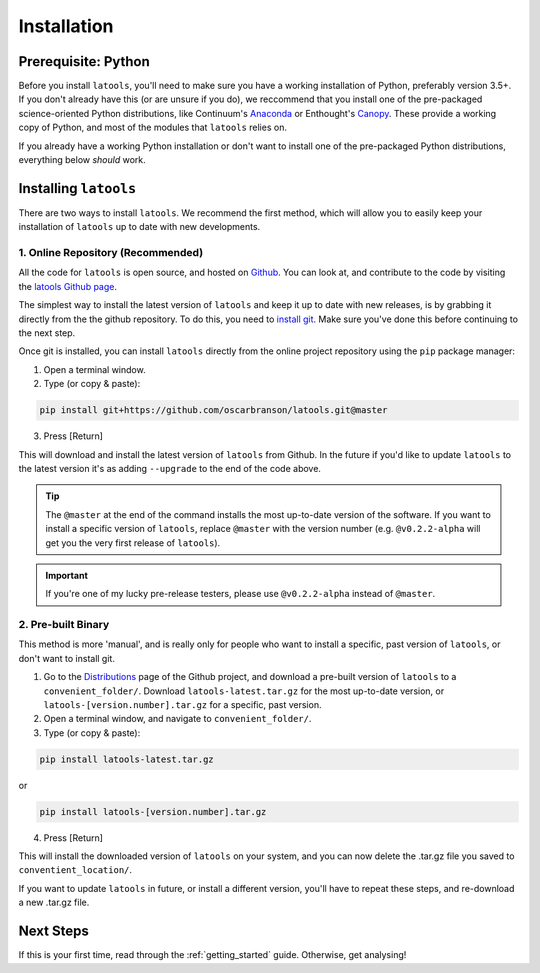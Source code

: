 .. _install:

************
Installation
************

.. only:: html

    :Release: |version|
    :Date: |today|

====================
Prerequisite: Python
====================

Before you install ``latools``, you'll need to make sure you have a working installation of Python, preferably version 3.5+. 
If you don't already have this (or are unsure if you do), we reccommend that you install one of the pre-packaged science-oriented Python distributions, like Continuum's `Anaconda <https://www.continuum.io/downloads>`_ or Enthought's `Canopy <https://www.enthought.com/products/canopy/>`_.
These provide a working copy of Python, and most of the modules that ``latools`` relies on.

If you already have a working Python installation or don't want to install one of the pre-packaged Python distributions, everything below `should` work.

======================
Installing ``latools``
======================

There are two ways to install ``latools``. We recommend the first method, which will allow you to easily keep your installation of ``latools`` up to date with new developments.

----------------------------------
1. Online Repository (Recommended)
----------------------------------

All the code for ``latools`` is open source, and hosted on `Github <https://github.com/>`_. You can look at, and contribute to the code by visiting the `latools Github page <https://github.com/oscarbranson/latools>`_.

The simplest way to install the latest version of ``latools`` and keep it up to date with new releases, is by grabbing it directly from the the github repository. To do this, you need to `install git <https://git-scm.com/downloads>`_. Make sure you've done this before continuing to the next step.

Once git is installed, you can install ``latools`` directly from the online project repository using the ``pip`` package manager:

1. Open a terminal window.
2. Type (or copy & paste):

.. code-block:: bash

    pip install git+https://github.com/oscarbranson/latools.git@master

3. Press [Return]

This will download and install the latest version of ``latools`` from Github. In the future if you'd like to update ``latools`` to the latest version it's as adding ``--upgrade`` to the end of the code above.

.. Tip:: The ``@master`` at the end of the command installs the most up-to-date version of the software. If you want to install a specific version of ``latools``, replace ``@master`` with the version number (e.g. ``@v0.2.2-alpha`` will get you the very first release of ``latools``).

.. Important:: If you're one of my lucky pre-release testers, please use ``@v0.2.2-alpha`` instead of ``@master``.

-------------------
2. Pre-built Binary
-------------------

This method is more 'manual', and is really only for people who want to install a specific, past version of ``latools``, or don't want to install git.

1. Go to the `Distributions <https://github.com/oscarbranson/latools/tree/master/dist>`_ page of the Github project, and download a pre-built version of ``latools`` to a ``convenient_folder/``. Download ``latools-latest.tar.gz`` for the most up-to-date version, or ``latools-[version.number].tar.gz`` for a specific, past version. 
2. Open a terminal window, and navigate to ``convenient_folder/``.
3. Type (or copy & paste):

.. code-block:: bash

    pip install latools-latest.tar.gz

or

.. code-block:: bash

    pip install latools-[version.number].tar.gz

4. Press [Return]

This will install the downloaded version of ``latools`` on your system, and you can now delete the .tar.gz file you saved to ``conventient_location/``.

If you want to update ``latools`` in future, or install a different version, you'll have to repeat these steps, and re-download a new .tar.gz file.

==========
Next Steps
==========

If this is your first time, read through the :ref:`getting_started` guide. Otherwise, get analysing!